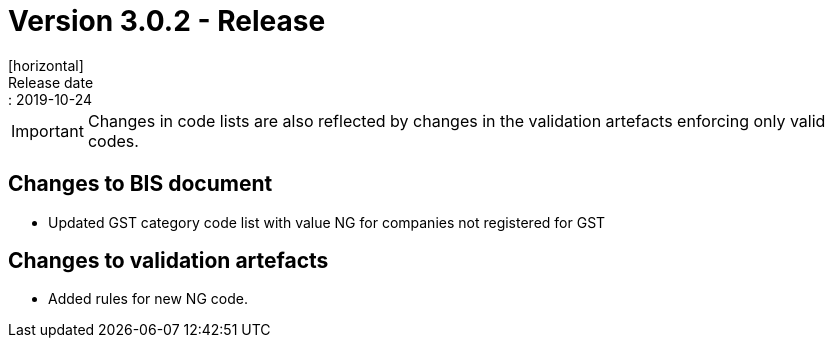 = Version 3.0.2 - Release
[horizontal]
Release date:: 2019-10-24

****
IMPORTANT: Changes in code lists are also reflected by changes in the validation artefacts enforcing only valid codes. 
****

== Changes to BIS document

* Updated GST category code list with value NG for companies not registered for GST 

== Changes to validation artefacts

* Added rules for new NG code. 

